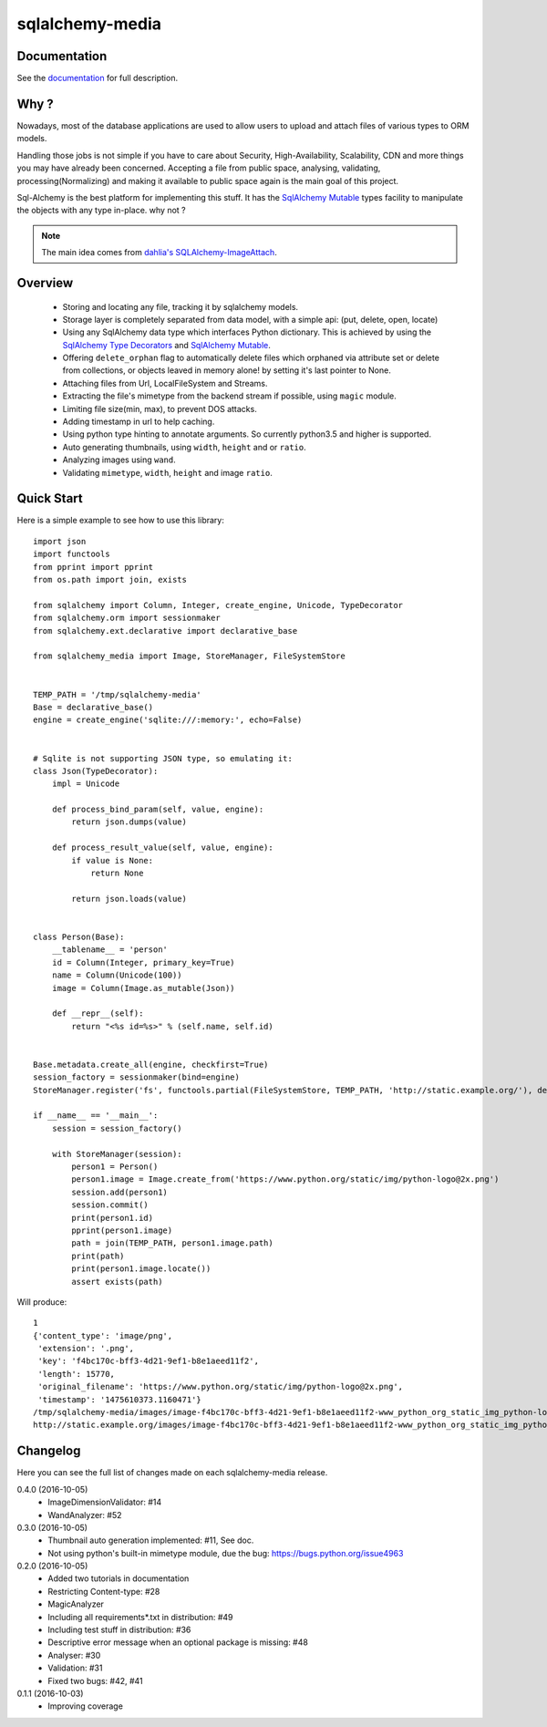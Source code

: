 sqlalchemy-media
================


.. image:: http://img.shields.io/pypi/v/sqlalchemy-media.svg
     :target: https://pypi.python.org/pypi/sqlalchemy-media

.. image:: https://requires.io/github/pylover/sqlalchemy-media/requirements.svg?branch=master
     :target: https://requires.io/github/pylover/sqlalchemy-media/requirements/?branch=master
     :alt: Requirements Status

.. image:: https://travis-ci.org/pylover/sqlalchemy-media.svg?branch=master
     :target: https://travis-ci.org/pylover/sqlalchemy-media

.. image:: https://coveralls.io/repos/github/pylover/sqlalchemy-media/badge.svg?branch=master
     :target: https://coveralls.io/github/pylover/sqlalchemy-media?branch=master

.. image:: https://img.shields.io/badge/license-GPLv3-brightgreen.svg
     :target: https://github.com/pylover/sqlalchemy-media/blob/master/LICENSE


Documentation
-------------

See the `documentation <http://sqlalchemy-media.dobisel.com>`_ for full description.


Why ?
-----
Nowadays, most of the database applications are used to allow users to upload and attach files of various types to
ORM models.

Handling those jobs is not simple if you have to care about Security, High-Availability, Scalability, CDN and more
things you may have already been concerned. Accepting a file from public space, analysing, validating,
processing(Normalizing) and making it available to public space again is the main goal of this project.

Sql-Alchemy is the best platform for implementing this stuff. It has the
`SqlAlchemy Mutable <http://docs.sqlalchemy.org/en/latest/orm/extensions/mutable.html>`_ types facility to manipulate
the objects with any type in-place. why not ?

.. note:: The main idea comes from `dahlia's SQLAlchemy-ImageAttach <https://github.com/dahlia/sqlalchemy-imageattach>`_.

Overview
--------

 - Storing and locating any file, tracking it by sqlalchemy models.
 - Storage layer is completely separated from data model, with a simple api: (put, delete, open, locate)
 - Using any SqlAlchemy data type which interfaces Python dictionary. This is achieved by using the
   `SqlAlchemy Type Decorators <http://docs.sqlalchemy.org/en/latest/core/custom_types.html#typedecorator-recipes>`_ and
   `SqlAlchemy Mutable <http://docs.sqlalchemy.org/en/latest/orm/extensions/mutable.html>`_.
 - Offering ``delete_orphan`` flag to automatically delete files which orphaned via attribute set or delete from
   collections, or objects leaved in memory alone! by setting it's last pointer to None.
 - Attaching files from Url, LocalFileSystem and Streams.
 - Extracting the file's mimetype from the backend stream if possible, using ``magic`` module.
 - Limiting file size(min, max), to prevent DOS attacks.
 - Adding timestamp in url to help caching.
 - Using python type hinting to annotate arguments. So currently python3.5 and higher is supported.
 - Auto generating thumbnails, using ``width``, ``height`` and or ``ratio``.
 - Analyzing images using ``wand``.
 - Validating ``mimetype``, ``width``, ``height`` and image ``ratio``.

Quick Start
-----------

Here is a simple example to see how to use this library:
::

     import json
     import functools
     from pprint import pprint
     from os.path import join, exists

     from sqlalchemy import Column, Integer, create_engine, Unicode, TypeDecorator
     from sqlalchemy.orm import sessionmaker
     from sqlalchemy.ext.declarative import declarative_base

     from sqlalchemy_media import Image, StoreManager, FileSystemStore


     TEMP_PATH = '/tmp/sqlalchemy-media'
     Base = declarative_base()
     engine = create_engine('sqlite:///:memory:', echo=False)


     # Sqlite is not supporting JSON type, so emulating it:
     class Json(TypeDecorator):
         impl = Unicode

         def process_bind_param(self, value, engine):
             return json.dumps(value)

         def process_result_value(self, value, engine):
             if value is None:
                 return None

             return json.loads(value)


     class Person(Base):
         __tablename__ = 'person'
         id = Column(Integer, primary_key=True)
         name = Column(Unicode(100))
         image = Column(Image.as_mutable(Json))

         def __repr__(self):
             return "<%s id=%s>" % (self.name, self.id)


     Base.metadata.create_all(engine, checkfirst=True)
     session_factory = sessionmaker(bind=engine)
     StoreManager.register('fs', functools.partial(FileSystemStore, TEMP_PATH, 'http://static.example.org/'), default=True)

     if __name__ == '__main__':
         session = session_factory()

         with StoreManager(session):
             person1 = Person()
             person1.image = Image.create_from('https://www.python.org/static/img/python-logo@2x.png')
             session.add(person1)
             session.commit()
             print(person1.id)
             pprint(person1.image)
             path = join(TEMP_PATH, person1.image.path)
             print(path)
             print(person1.image.locate())
             assert exists(path)


Will produce::

     1
     {'content_type': 'image/png',
      'extension': '.png',
      'key': 'f4bc170c-bff3-4d21-9ef1-b8e1aeed11f2',
      'length': 15770,
      'original_filename': 'https://www.python.org/static/img/python-logo@2x.png',
      'timestamp': '1475610373.1160471'}
     /tmp/sqlalchemy-media/images/image-f4bc170c-bff3-4d21-9ef1-b8e1aeed11f2-www_python_org_static_img_python-logo@2x.png
     http://static.example.org/images/image-f4bc170c-bff3-4d21-9ef1-b8e1aeed11f2-www_python_org_static_img_python-logo@2x.png?_ts=1475610373.1160471



Changelog
---------

Here you can see the full list of changes made on each sqlalchemy-media release.

0.4.0 (2016-10-05)
  - ImageDimensionValidator: #14
  - WandAnalyzer: #52

0.3.0 (2016-10-05)
  - Thumbnail auto generation implemented: #11,  See doc.
  - Not using python's built-in mimetype module, due the bug: https://bugs.python.org/issue4963

0.2.0 (2016-10-05)
  - Added two tutorials in documentation
  - Restricting Content-type: #28
  - MagicAnalyzer
  - Including all requirements*.txt in distribution: #49
  - Including test stuff in distribution: #36
  - Descriptive error message when an optional package is missing: #48
  - Analyser: #30
  - Validation: #31
  - Fixed two bugs: #42, #41

0.1.1 (2016-10-03)
  - Improving coverage
